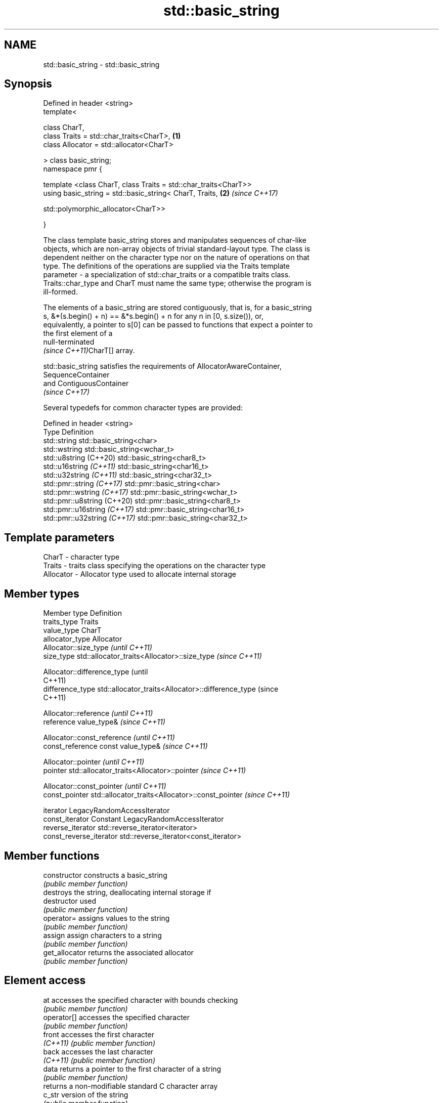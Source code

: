 .TH std::basic_string 3 "2021.11.17" "http://cppreference.com" "C++ Standard Libary"
.SH NAME
std::basic_string \- std::basic_string

.SH Synopsis
   Defined in header <string>
   template<

       class CharT,
       class Traits = std::char_traits<CharT>,                        \fB(1)\fP
       class Allocator = std::allocator<CharT>

   > class basic_string;
   namespace pmr {

       template <class CharT, class Traits = std::char_traits<CharT>>
       using basic_string = std::basic_string< CharT, Traits,         \fB(2)\fP \fI(since C++17)\fP

   std::polymorphic_allocator<CharT>>

   }

   The class template basic_string stores and manipulates sequences of char-like
   objects, which are non-array objects of trivial standard-layout type. The class is
   dependent neither on the character type nor on the nature of operations on that
   type. The definitions of the operations are supplied via the Traits template
   parameter - a specialization of std::char_traits or a compatible traits class.
   Traits::char_type and CharT must name the same type; otherwise the program is
   ill-formed.

   The elements of a basic_string are stored contiguously, that is, for a basic_string
   s, &*(s.begin() + n) == &*s.begin() + n for any n in [0, s.size()), or,
   equivalently, a pointer to s[0] can be passed to functions that expect a pointer to
   the first element of a
   null-terminated
   \fI(since C++11)\fPCharT[] array.

   std::basic_string satisfies the requirements of AllocatorAwareContainer,
   SequenceContainer
   and ContiguousContainer
   \fI(since C++17)\fP

   Several typedefs for common character types are provided:

   Defined in header <string>
   Type                        Definition
   std::string                 std::basic_string<char>
   std::wstring                std::basic_string<wchar_t>
   std::u8string (C++20)       std::basic_string<char8_t>
   std::u16string \fI(C++11)\fP      std::basic_string<char16_t>
   std::u32string \fI(C++11)\fP      std::basic_string<char32_t>
   std::pmr::string \fI(C++17)\fP    std::pmr::basic_string<char>
   std::pmr::wstring \fI(C++17)\fP   std::pmr::basic_string<wchar_t>
   std::pmr::u8string (C++20)  std::pmr::basic_string<char8_t>
   std::pmr::u16string \fI(C++17)\fP std::pmr::basic_string<char16_t>
   std::pmr::u32string \fI(C++17)\fP std::pmr::basic_string<char32_t>

.SH Template parameters

   CharT     - character type
   Traits    - traits class specifying the operations on the character type
   Allocator - Allocator type used to allocate internal storage

.SH Member types

   Member type            Definition
   traits_type            Traits
   value_type             CharT
   allocator_type         Allocator
                          Allocator::size_type                        \fI(until C++11)\fP
   size_type              std::allocator_traits<Allocator>::size_type \fI(since C++11)\fP


                          Allocator::difference_type                        (until
                                                                            C++11)
   difference_type        std::allocator_traits<Allocator>::difference_type (since
                                                                            C++11)


                          Allocator::reference \fI(until C++11)\fP
   reference              value_type&          \fI(since C++11)\fP


                          Allocator::const_reference \fI(until C++11)\fP
   const_reference        const value_type&          \fI(since C++11)\fP


                          Allocator::pointer                        \fI(until C++11)\fP
   pointer                std::allocator_traits<Allocator>::pointer \fI(since C++11)\fP


                          Allocator::const_pointer                        \fI(until C++11)\fP
   const_pointer          std::allocator_traits<Allocator>::const_pointer \fI(since C++11)\fP


   iterator               LegacyRandomAccessIterator
   const_iterator         Constant LegacyRandomAccessIterator
   reverse_iterator       std::reverse_iterator<iterator>
   const_reverse_iterator std::reverse_iterator<const_iterator>

.SH Member functions

   constructor                constructs a basic_string
                              \fI(public member function)\fP
                              destroys the string, deallocating internal storage if
   destructor                 used
                              \fI(public member function)\fP
   operator=                  assigns values to the string
                              \fI(public member function)\fP
   assign                     assign characters to a string
                              \fI(public member function)\fP
   get_allocator              returns the associated allocator
                              \fI(public member function)\fP
.SH Element access
   at                         accesses the specified character with bounds checking
                              \fI(public member function)\fP
   operator[]                 accesses the specified character
                              \fI(public member function)\fP
   front                      accesses the first character
   \fI(C++11)\fP                    \fI(public member function)\fP
   back                       accesses the last character
   \fI(C++11)\fP                    \fI(public member function)\fP
   data                       returns a pointer to the first character of a string
                              \fI(public member function)\fP
                              returns a non-modifiable standard C character array
   c_str                      version of the string
                              \fI(public member function)\fP
   operator basic_string_view returns a non-modifiable string_view into the entire
   \fI(C++17)\fP                    string
                              \fI(public member function)\fP
.SH Iterators
   begin                      returns an iterator to the beginning
   cbegin                     \fI(public member function)\fP
   \fI(C++11)\fP
   end                        returns an iterator to the end
   cend                       \fI(public member function)\fP
   \fI(C++11)\fP
   rbegin                     returns a reverse iterator to the beginning
   crbegin                    \fI(public member function)\fP
   \fI(C++11)\fP
   rend                       returns a reverse iterator to the end
   crend                      \fI(public member function)\fP
   \fI(C++11)\fP
.SH Capacity
   empty                      checks whether the string is empty
                              \fI(public member function)\fP
   size                       returns the number of characters
   length                     \fI(public member function)\fP
   max_size                   returns the maximum number of characters
                              \fI(public member function)\fP
   reserve                    reserves storage
                              \fI(public member function)\fP
                              returns the number of characters that can be held in
   capacity                   currently allocated storage
                              \fI(public member function)\fP
   shrink_to_fit              reduces memory usage by freeing unused memory
   \fI(C++11)\fP                    \fI(public member function)\fP
.SH Operations
   clear                      clears the contents
                              \fI(public member function)\fP
   insert                     inserts characters
                              \fI(public member function)\fP
   erase                      removes characters
                              \fI(public member function)\fP
   push_back                  appends a character to the end
                              \fI(public member function)\fP
   pop_back                   removes the last character
   \fI(C++11)\fP                    \fI(public member function)\fP
   append                     appends characters to the end
                              \fI(public member function)\fP
   operator+=                 appends characters to the end
                              \fI(public member function)\fP
   compare                    compares two strings
                              \fI(public member function)\fP
   starts_with                checks if the string starts with the given prefix
   (C++20)                    \fI(public member function)\fP
   ends_with                  checks if the string ends with the given suffix
   (C++20)                    \fI(public member function)\fP
   replace                    replaces specified portion of a string
                              \fI(public member function)\fP
   substr                     returns a substring
                              \fI(public member function)\fP
   copy                       copies characters
                              \fI(public member function)\fP
   resize                     changes the number of characters stored
                              \fI(public member function)\fP
   swap                       swaps the contents
                              \fI(public member function)\fP
.SH Search
   find                       find characters in the string
                              \fI(public member function)\fP
   rfind                      find the last occurrence of a substring
                              \fI(public member function)\fP
   find_first_of              find first occurrence of characters
                              \fI(public member function)\fP
   find_first_not_of          find first absence of characters
                              \fI(public member function)\fP
   find_last_of               find last occurrence of characters
                              \fI(public member function)\fP
   find_last_not_of           find last absence of characters
                              \fI(public member function)\fP
.SH Constants
   npos                       special value. The exact meaning depends on the context
   \fB[static]\fP                   \fI(public static member constant)\fP

.SH Non-member functions

   operator+                    concatenates two strings or a string and a char
                                \fI(function template)\fP
   operator==
   operator!=
   operator<
   operator>
   operator<=
   operator>=                   lexicographically compares two strings
   operator<=>                  \fI(function template)\fP
   (removed in C++20)
   (removed in C++20)
   (removed in C++20)
   (removed in C++20)
   (removed in C++20)
   (C++20)
   std::swap(std::basic_string) specializes the std::swap algorithm
                                \fI(function template)\fP
   erase(std::basic_string)     Erases all elements satisfying specific criteria
   erase_if(std::basic_string)  \fI(function template)\fP
   (C++20)
.SH Input/output
   operator<<                   performs stream input and output on strings
   operator>>                   \fI(function template)\fP
   getline                      read data from an I/O stream into a string
                                \fI(function template)\fP
.SH Numeric conversions
   stoi
   stol
   stoll                        converts a string to a signed integer
   \fI(C++11)\fP                      \fI(function)\fP
   \fI(C++11)\fP
   \fI(C++11)\fP
   stoul
   stoull                       converts a string to an unsigned integer
   \fI(C++11)\fP                      \fI(function)\fP
   \fI(C++11)\fP
   stof
   stod
   stold                        converts a string to a floating point value
   \fI(C++11)\fP                      \fI(function)\fP
   \fI(C++11)\fP
   \fI(C++11)\fP
   to_string                    converts an integral or floating point value to string
   \fI(C++11)\fP                      \fI(function)\fP
   to_wstring                   converts an integral or floating point value to wstring
   \fI(C++11)\fP                      \fI(function)\fP

.SH Literals

   Defined in inline namespace std::literals::string_literals
   operator""s   Converts a character array literal to basic_string
   \fI(C++14)\fP       \fI(function)\fP

.SH Helper classes

   std::hash<std::string>
   std::hash<std::u8string>
   std::hash<std::u16string>
   std::hash<std::u32string>
   std::hash<std::wstring>
   std::hash<std::pmr::string>
   std::hash<std::pmr::u8string>
   std::hash<std::pmr::u16string>
   std::hash<std::pmr::u32string>
   std::hash<std::pmr::wstring>   hash support for strings
   \fI(C++11)\fP                        \fI(class template specialization)\fP
   (C++20)
   \fI(C++11)\fP
   \fI(C++11)\fP
   \fI(C++11)\fP
   (C++20)
   (C++20)
   (C++20)
   (C++20)
   (C++20)

   Deduction guides\fI(since C++17)\fP

.SH Hidden category:

     * Pages with unreviewed LWG DR marker
